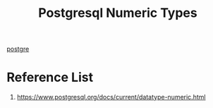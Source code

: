 :PROPERTIES:
:ID:       c6a15356-3732-44c6-bc7a-8b3f5c44f3d2
:END:
#+title: Postgresql Numeric Types
#+filetags:

[[id:97a5c070-1745-4002-b5fe-0d170877ba3f][postgre]]

* Reference List
1. https://www.postgresql.org/docs/current/datatype-numeric.html
